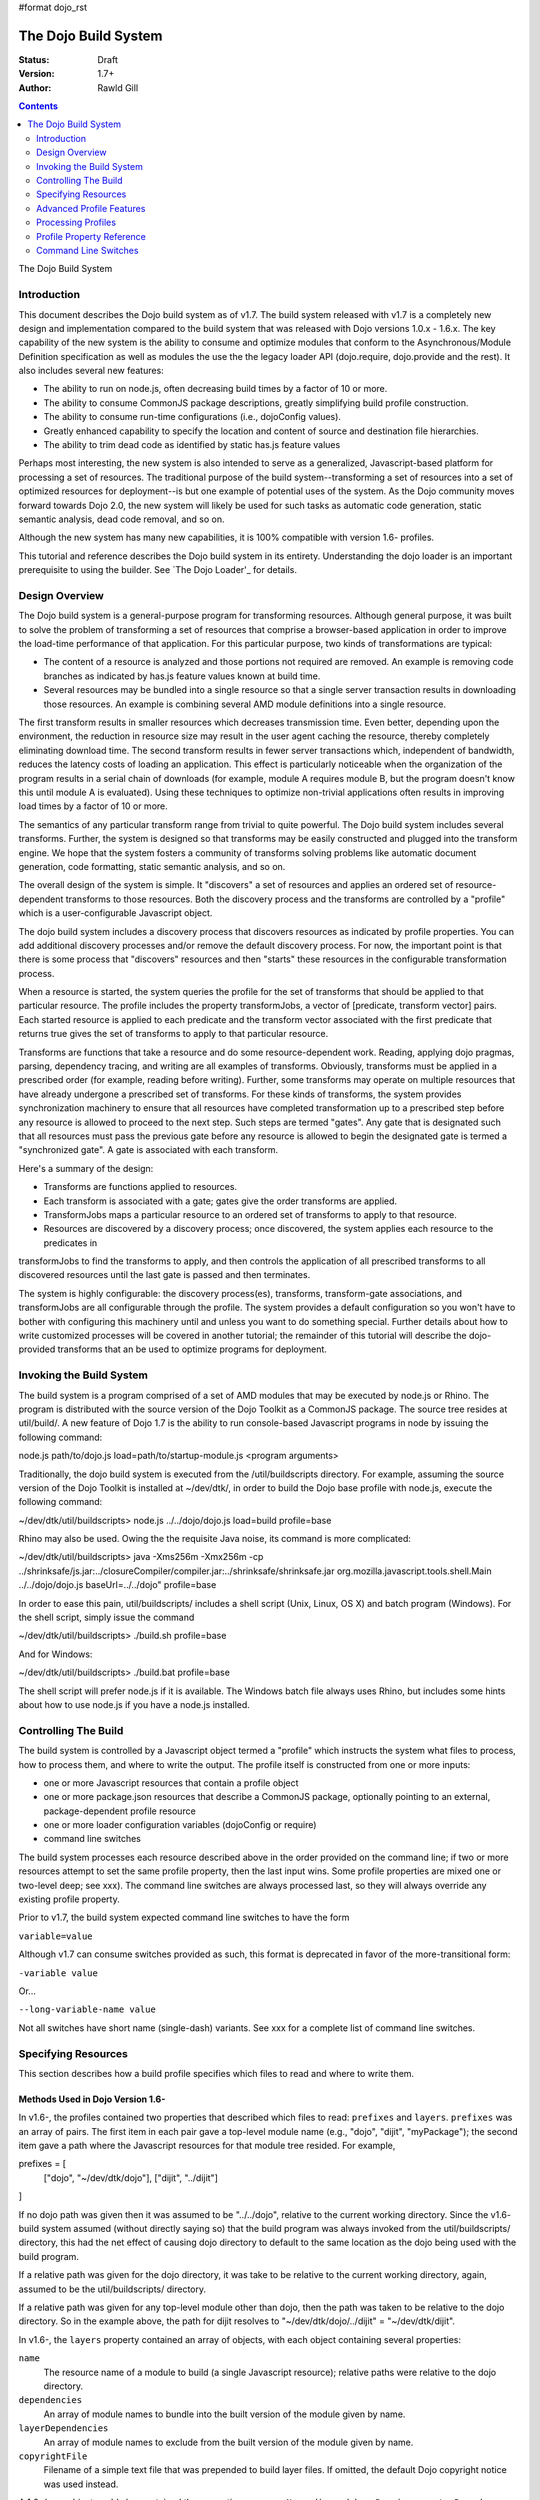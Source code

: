 #format dojo_rst

The Dojo Build System
=====================

:Status: Draft
:Version: 1.7+
:Author: Rawld Gill

.. contents::
   :depth: 2

The Dojo Build System

============
Introduction
============

This document describes the Dojo build system as of v1.7. The build system released with v1.7 is a completely new design
and implementation compared to the build system that was released with Dojo versions 1.0.x - 1.6.x. The key capability
of the new system is the ability to consume and optimize modules that conform to the Asynchronous/Module Definition
specification as well as modules the use the the legacy loader API (dojo.require, dojo.provide and the rest). It also
includes several new features:

* The ability to run on node.js, often decreasing build times by a factor of 10 or more.

* The ability to consume CommonJS package descriptions, greatly simplifying build profile construction.

* The ability to consume run-time configurations (i.e., dojoConfig values).

* Greatly enhanced capability to specify the location and content of source and destination file hierarchies.

* The ability to trim dead code as identified by static has.js feature values

Perhaps most interesting, the new system is also intended to serve as a generalized, Javascript-based platform for
processing a set of resources. The traditional purpose of the build system--transforming a set of resources into a set
of optimized resources for deployment--is but one example of potential uses of the system. As the Dojo community moves
forward towards Dojo 2.0, the new system will likely be used for such tasks as automatic code generation, static semantic
analysis, dead code removal, and so on.

Although the new system has many new capabilities, it is 100% compatible with version 1.6- profiles.

This tutorial and reference describes the Dojo build system in its entirety. Understanding the dojo loader is an
important prerequisite to using the builder. See `The Dojo Loader'_ for details.

===============
Design Overview
===============

The Dojo build system is a general-purpose program for transforming resources. Although general purpose, it was built to
solve the problem of transforming a set of resources that comprise a browser-based application in order to improve the
load-time performance of that application. For this particular purpose, two kinds of transformations are
typical:

* The content of a resource is analyzed and those portions not required are removed. An example is removing code branches
  as indicated by has.js feature values known at build time.

* Several resources may be bundled into a single resource so that a single server transaction results in downloading
  those resources. An example is combining several AMD module definitions into a single resource.

The first transform results in smaller resources which decreases transmission time. Even better, depending upon the
environment, the reduction in resource size may result in the user agent caching the resource, thereby completely
eliminating download time. The second transform results in fewer server transactions which, independent of bandwidth,
reduces the latency costs of loading an application. This effect is particularly noticeable when the organization of the
program results in a serial chain of downloads (for example, module A requires module B, but the program doesn't know
this until module A is evaluated). Using these techniques to optimize non-trivial applications often results in
improving load times by a factor of 10 or more.

The semantics of any particular transform range from trivial to quite powerful. The Dojo build system includes several
transforms. Further, the system is designed so that transforms may be easily constructed and plugged into the transform
engine. We hope that the system fosters a community of transforms solving problems like automatic document generation,
code formatting, static semantic analysis, and so on.

The overall design of the system is simple. It "discovers" a set of resources and applies an ordered set of
resource-dependent transforms to those resources. Both the discovery process and the transforms are controlled by a
"profile" which is a user-configurable Javascript object.

The dojo build system includes a discovery process that discovers resources as indicated by profile properties. You can
add additional discovery processes and/or remove the default discovery process. For now, the important point is that
there is some process that "discovers" resources and then "starts" these resources in the configurable transformation
process.

When a resource is started, the system queries the profile for the set of transforms that should be applied to that
particular resource. The profile includes the property transformJobs, a vector of [predicate, transform vector]
pairs. Each started resource is applied to each predicate and the transform vector associated with the first predicate
that returns true gives the set of transforms to apply to that particular resource.

Transforms are functions that take a resource and do some resource-dependent work. Reading, applying dojo pragmas,
parsing, dependency tracing, and writing are all examples of transforms. Obviously, transforms must be applied in a
prescribed order (for example, reading before writing). Further, some transforms may operate on multiple resources that
have already undergone a prescribed set of transforms. For these kinds of transforms, the system provides synchronization
machinery to ensure that all resources have completed transformation up to a prescribed step before any resource is
allowed to proceed to the next step. Such steps are termed "gates". Any gate that is designated such that all
resources must pass the previous gate before any resource is allowed to begin the designated gate is termed a
"synchronized gate". A gate is associated with each transform.

Here's a summary of the design:

* Transforms are functions applied to resources.

* Each transform is associated with a gate; gates give the order transforms are applied.

* TransformJobs maps a particular resource to an ordered set of transforms to apply to that resource.

* Resources are discovered by a discovery process; once discovered, the system applies each resource to the predicates in
transformJobs to find the transforms to apply, and then controls the application of all prescribed transforms to all
discovered resources until the last gate is passed and then terminates.

The system is highly configurable: the discovery process(es), transforms, transform-gate associations, and transformJobs
are all configurable through the profile. The system provides a default configuration so you won't have to bother with
configuring this machinery until and unless you want to do something special. Further details about how to write
customized processes will be covered in another tutorial; the remainder of this tutorial will describe the dojo-provided
transforms that an be used to optimize programs for deployment.

=========================
Invoking the Build System
=========================

The build system is a program comprised of a set of AMD modules that may be executed by node.js or Rhino. The program is
distributed with the source version of the Dojo Toolkit as a CommonJS package. The source tree resides at util/build/. A
new feature of Dojo 1.7 is the ability to run console-based Javascript programs in node by issuing the following
command:

.. code-block :: text

node.js path/to/dojo.js load=path/to/startup-module.js <program arguments>

Traditionally, the dojo build system is executed from the /util/buildscripts directory. For example, assuming the source
version of the Dojo Toolkit is installed at ~/dev/dtk/, in order to build the Dojo base profile with node.js, execute the
following command:

.. code-block :: text

~/dev/dtk/util/buildscripts> node.js ../../dojo/dojo.js load=build profile=base

Rhino may also be used. Owing the the requisite Java noise, its command is more complicated:

.. code-block :: text

~/dev/dtk/util/buildscripts> java -Xms256m -Xmx256m -cp ../shrinksafe/js.jar:../closureCompiler/compiler.jar:../shrinksafe/shrinksafe.jar org.mozilla.javascript.tools.shell.Main  ../../dojo/dojo.js baseUrl=../../dojo" profile=base

In order to ease this pain, util/buildscripts/ includes a shell script (Unix, Linux, OS X) and batch program
(Windows). For the shell script, simply issue the command

.. code-block :: text

~/dev/dtk/util/buildscripts> ./build.sh profile=base

And for Windows:

.. code-block :: text

~/dev/dtk/util/buildscripts> ./build.bat profile=base

The shell script will prefer node.js if it is available. The Windows batch file always uses Rhino, but includes some
hints about how to use node.js if you have a node.js installed.

=====================
Controlling The Build
=====================

The build system is controlled by a Javascript object termed a "profile" which instructs the system what files to
process, how to process them, and where to write the output. The profile itself is constructed from one or more inputs:

* one or more Javascript resources that contain a profile object

* one or more package.json resources that describe a CommonJS package, optionally pointing to an external,
  package-dependent profile resource

* one or more loader configuration variables (dojoConfig or require)

* command line switches

The build system processes each resource described above in the order provided on the command line; if two or more
resources attempt to set the same profile property, then the last input wins. Some profile properties are mixed one or
two-level deep; see xxx). The command line switches are always processed last, so they will always override any existing
profile property.

Prior to v1.7, the build system expected command line switches to have the form

``variable=value``

Although v1.7 can consume switches provided as such, this format is deprecated in favor of the more-transitional form:

``-variable value``

Or...

``--long-variable-name value``

Not all switches have short name (single-dash) variants. See xxx for a complete list of command line switches.

====================
Specifying Resources
====================

This section describes how a build profile specifies which files to read and where to write them.

Methods Used in Dojo Version 1.6-
---------------------------------

In v1.6-, the profiles contained two properties that described which files to read: ``prefixes`` and ``layers``. ``prefixes`` was an
array of pairs. The first item in each pair gave a top-level module name (e.g., "dojo", "dijit", "myPackage"); the
second item gave a path where the Javascript resources for that module tree resided. For example,

.. code-block :: javascript

prefixes = [
    ["dojo", "~/dev/dtk/dojo"],
    ["dijit", "../dijit"]
]

If no dojo path was given then it was assumed to be "../../dojo", relative to the current working directory. Since the
v1.6- build system assumed (without directly saying so) that the build program was always invoked from the
util/buildscripts/ directory, this had the net effect of causing dojo directory to default to the same location as the
dojo being used with the build program.

If a relative path was given for the dojo directory, it was take to be relative to the current working directory, again,
assumed to be the util/buildscripts/ directory.

If a relative path was given for any top-level module other than dojo, then the path was taken to be relative to the dojo
directory. So in the example above, the path for dijit resolves to "~/dev/dtk/dojo/../dijit" = "~/dev/dtk/dijit".

In v1.6-, the ``layers`` property contained an array of objects, with each object containing several properties:

``name``
  The resource name of a module to build (a single Javascript resource); relative paths were relative to the
  dojo directory.

``dependencies``
  An array of module names to bundle into the built version of the module given by name.

``layerDependencies``
  An array of module names to exclude from the built version of the module given by name.

``copyrightFile``
  Filename of a simple text file that was prepended to build layer files. If omitted, the default Dojo
  copyright notice was used instead.

A 1.6- layer object could also contained the properties ``resourceName``, ``discard``, ``keepRequires``, ``customBase``;
however, these are not relavent to this discussion, so I'll ignore them.

The intent of a layer object is to describe a so-called "layer" module which is an aggregation of several modules. The
aggregations is computed to include the module given by name, plus its dependency tree, plus any modules given in
``dependencies`` plus their dependency trees, minus any modules given in ``layerDependencies`` and their dependency
trees. Often, modules mentioned in ``layerDependencies`` will themselves be layer modules, but they may also be
ordinary modules.

Notice that each layer object may describe one or more top-level modules in its ``dependencies`` property. If a top-level
module was discovered in a layer's ``dependencies`` property that was not explicitly given in the ``prefixes`` property, then that
module was automatically added to prefixes as a sibling of the dojo tree. Consider the following ``prefixes`` and ``layers``
property values:

.. code-block :: javascript

prefixes = [
    ["dojo", "~/dev/dtk/dojo"],
    ["dijit", "../dijit"]
],

layers = [{
    name:"../myPackage/main.js",
    dependencies:["myPackage.menu", "myPackage.scrollbar", "myPackage.mainWindow"]
});

In this example, the v1.6- build system would behave as the following ``prefixes`` value was provided:

.. code-block :: javascript

prefixes = [
    ["dojo", "~/dev/dtk/dojo"],
    ["dijit", "../dijit"]
    ["myPackage", "../myPackage"]
],

In version 1.6-, the aggregate of all the module trees described by ``prefixes`` (including those implied by ``layers``)
described which files the build system processed.

In version 1.6-, the profile properties ``releaseDir`` and ``releaseName`` were concatenated to indicated where to write all
processed module trees, and all module trees were written as siblings whether or not they were siblings as input. If a
relative path was given for ``releaseDir``, it is taken to be relative to the current working directory, as usual, assumed
to be util/buildscripts/. The default value for ``releaseDir`` was "../../release". A non-empty ``releaseName`` caused an
additional path segment to be concatenated to ``releaseDir``; the default value for releaseName was "dojo". Consequently, by
default, the build system would output a tree rooted at "release/dojo", with release/ located as a sibling of the dojo
directory.

If you take a moment and consider the design described above, you'll see that it is really describing a system that
builds several packages, denoted by top-level module names. As usual, Dojo was well ahead of its time as this system
predates the CommonJS package system by several years. On the other side of the coin the system is highly "dojo centric"
assuming that all "packages" are relative to dojo and further, by default, computing the location of both dojo and the
output directories relative to the /util/buildscripts directory. This design is clearly awkward and completely reworked
as of v1.7. That said, and in spite of the fact I wrote the entire description in past tense, the version 1.7 build
system can consume v1.6- profiles. But before I describe backcompat, let's look at the new design for specifying which
files to process and where to write them.

Fundamentals of v1.7+ Profiles
-----------------------------

Starting with v1.7, source trees are specified to the build system exactly as they are specified to the loader: by a
package configuration (see `The Dojo Loader`_ for details on how to write a package configuration). The only difference between the
loader and the build system is that the loader uses the property ``baseUrl`` whereas the build system uses the property
``basePath``. The destination location for processed package trees is also specified by a package configuration. By
default the source package configuration is used to compute the destination location with the exception that the
property ``destBasePath`` is used in place of ``basePath``. Finally, build profile resources are specified by providing a
Javascript resource that defines the variable ``profile`` instead of the variable ``dependencies`` found
in v1.6- profiles. Here is an example of a v1.7 profile that mirrors the example given in the previous section:

.. code-block :: javascript

profile = {
  basePath:"~/dev/dtk",
  packages:[{
    name:"dojo"
  },{
    name:"dijit"
  },{
    name:"myPackage"
  }]
};

As described in the loader tutorial, the location for dojo, dijit, and myPackage is computed by appending the package
name to ``basePath`` (remember ``basePath`` in the build system is equivalent to ``baseUrl`` in the loader). So these packages are
located at ~/dev/dtk/dojo, ~/dev/dtk/dijit, and ~/dev/dtk/myPackage, respectively.

If a relative ``releaseDir`` is given, then the path is taken to be relative to ``basePath``. For version 1.7-, releaseDir
defaults to "./release" and ``releaseName`` defaults to null. So the built packages will be located at
~/dev/dtk/release/dojo, ~/dev/dtk/release/dijit, and ~/dev/dtk/release/myPackage.

The flexibility of the package configuration variable allows the build system to source trees from anywhere and write
the processed output anywhere. It is a much more flexible, not-dojo-centric system for specifying where to read and write
files.

v1.7 keeps the ``layers`` property but cleans it up a bit. Like 1.6-, ``layers`` is an array of layer objects. Each object
may contain the following properties:

``name``
  The AMD module name of the layer

``include``
  An array of AMD module names indicating the modules to include in the layer; analogous to ``dependencies`` in 1.6-.

``exclude``
  An array of AMD module names indicating the modules to exclude from the layer; analogous to ``layerDependencies`` in 1.6-.

``copyright``
  Copyright text to include in the layer

``copyrightFile``
  [optional] Same as 1.6-.

Unlike 1.6-, v1.7+ will not derive implied packages from layer object's ``include`` or ``exclude`` properties. If you want to
reference a package, put it in the packages configuration.

Backwards Compatibility
-----------------------

The build system can deduce that it is being given a 1.6- profile by noticing a profile resource defines the property
``dependencies`` and does not define the property ``profile``. When a v1.6- profile is detected, the build system converts
that profile into a 1.7+ profile on-the-fly as follows:

* The set of top-level modules is computed as usual in v1.6- by taking the union of all modules explicitly given in the
  prefixes property and all top-level modules implied in the dependencies and layerDependencies properties of any layer
  objects.

* All top-level modules are interpreted as unique packages and a package configuration is constructed for each package.

* If a relative path is given for the dojo package, it is assumed to be relative to the /util/buildscripts
  directory; otherwise, if no path is given for the dojo package, it is assumed to be the same dojo tree as is being
  used to execute the build program (typically /util/buildscripts/../../dojo/)

* If a relative path is given for any other package, it is assumed to be relative to the dojo package as computed above.

* ``basePath`` is computed to be the parent of the dojo package; notice that since all package locations are explicitly
  computed to be absolute paths as described above, ``basePath`` does not enter into the calculation of any package path.

* The v1.6- default values for ``releaseDir`` and ``releaseName`` are "/util/build/../../release" and "dojo", respectively
  (exactly as they are in 1.6-), which results in the v1.6 behavior.

For the most part, you can provide a version 1.6- profile to the v1.7+ build system and it will Just Work. As I'll
describe below, the version 1.7 build system includes the ability to process multiple profiles. If you utilize this
capability, I strongly recommend you convert all your profiles to the v1.7+ format.

=========================
Advanced Profile Features
=========================

Resource Tags
-------------

The most fundamental attribute of a resource used to indicate which transforms to apply is its file type. Unfortunately
this usually isn't enough. For example, it may be desirable to not apply any transforms to test resources. The build
system includes machinery to "tag" resources with various flags that may be used to signal which transforms to apply.

Optionally, a package configuration may contain the property ``resourceTags``, a hash from tag name to function. Each
function takes two arguments, filename and module-id, and returns true if a given resource should be tagged with the
associated tag or false otherwise. All tag tests are applied to every resource and any single resource may be tagged
with several tag names. See the resources dojo/dojo.profile.js for and example.

The dojo build system decides which transforms to apply to a particular resource based its filetype and the following
tags:

``test``
  The resource is part of the test code for the package.

``copyOnly``
  The resource should be copied to the destination location and otherwise left unaltered.

``amd``
  The resource is an AMD module.

``miniExclude``
  The resource should not be copied to the destination of the profile property "mini" is truthy.

Trees, Dirs, and Files
----------------------

Notice that a package gives a root for all package resources in the package location property. Typically, it is not
desirable to blindly process every file in the file system hierarchy rooted at a package location. For example, backup
files and files used by a version control system (e.g., .svn or .git directories) should not be included in the build
process. 

In order to refine which files are discovered, each package may explicitly include the property ``trees`` which gives an
array of triples of (source, destination, regular-expression). source and destination are paths that say the source and
destination location of file hierarchy trees to discover; regular-expression indicates the files that should be ignored
in the source tree. If relative paths are provided, they are relative to the package location and package destination
location, respectively. If no trees are given, the the build system automatically provides the following default value:

.. code-block :: javascript

  trees:[
    [".", ".", /(\/\.)|(~$)/]
  ]

This default causes all files in the package source location to be discovered and destined for the package
destination location with the exception of any file that begins with a dot (typically a hidden file used by editors
or version control) or ends with "~$", an Emacs backup filename.

Although uncommon, the ``trees`` array can contain any number of triples, allowing trees outside the package to be processed
as part of the package.

The build system similarly allows the properties ``dirs`` and ``files``, both arrays of triples as described above, to be
included in a package configuration. As the names imply, the items in ``dirs`` indicate single directories to be processed
while ``files`` indicates single files to be processed.

The per-package ``trees``, ``dirs``, and ``files`` profile machinery to include any reachable file in the build process.

Dojo Pragmas
------------

TODO

Replacements
------------

TODO

Burned In Loader Config
-----------------------

TODO


=========================
Processing Profiles
=========================

New to v1.7+, the build system can process many individual profiles from many disparate sources during a single
build. The following command line options are available to indicate which profiles to process.

``--profile filename``
  If filename does not end in ".js", then it is assumed to be a profile distributed with the Dojo source release
  located in util/buildscripts/profiles. Otherwise, filename is assumed to give the name of a Javascript resource
  that provides either a v1.6- or v1.7+ profile.

``--dojoConfig filename``
  filename must give the name of a Javascript resource that contains the a variable named dojoConfig that
  contains a loader configuration. Note that a loader configuration provides a set of package configurations which is
  sufficient to instruct the build system on which resources to transform. Optionally, the dojoConfig variable may
  include the property ``dojoBuild`` which may contain profile properties in addition to those (or to override those) at the top
  level of ``dojoConfig``. For example, the property ``basePath`` may be provided directly as a property of ``dojoConfig`` (of
  course this property is meaningless to the loader) or indirectly at ``dojoConfigl.dojoBuild.basePath``.

``--require filename``
  filename must give the name of a Javascript resource that contains the variable ``require`` which is interpreted
  just as ``dojoConfig`` described above or an application of the function ``require`` to a configuration object. In the latter
  case, the configuration object is interpreted just as ``dojoConfig`` described above.

``--package filename``
  filename must give the name of a package.json file. The package.json file is used to describe a single package to be
  transformed by the build system. Optionally, the property ``dojoBuild`` may be used to specify the a profile for the
  package. This indirection is necessary since it is illegal for JSON files to contain executable code (for example, the
  functions used to tag resources).

A single invocation of the build system may include any number of any of the above profile resources. If multiple
resources are given, then each resource is processed left to right, aggregating properties found in later profiles with
those found in earlier profiles. See individual properties descriptions for a description about how a multiple values
for a particular are mixed.

==========================
Profile Property Reference
==========================

basePath
  Analogous to baseUrl when resolving package locations with the dojo loader. Defaults to "." for profile and
  package.json files; no default otherwise.

releaseDir
  Analogous to baseUrl when resolving package locations with the dojo loader. Defaults to "./release" for v1.7+
  profiles; defaults to /util/buildscripts/../../release for 1.6- profiles.

trees
  Identical to the trees property available in a package configuration object, except package independent. Relative
  source and/or destination names are relative tod basePath and releaseDir respectively.

dirs
  Identical to the dirs property available in a package configuration object, except package independent. Relative
  source and/or destination names are relative tod basePath and releaseDir respectively.

files
  Identical to the files property available in a package configuration object, except package independent. Relative
  source and/or destination names are relative tod basePath and releaseDir respectively.

packages
  An array of package configurations objects. Packages are mixed on a per-package level. Package configuration objects
  may contain the properties name, location, main, and packageMap as described in xxx. The destination location for a package
  is given by the anlogous properties destName, destLocation, destMain, and destPackageMap. Typically, the destination
  properties are derived from the source properties with destName===name, destLocation===destBasePath/destName,
  destMain===main, and destPackageMap===packageMap. Packages may also contain the properties trees, dirs, and files as
  described in xxx.

copyTests
  If truthy but not "build", then copy  all resources tagged as a tests to the release destination. If "build", then apply
  all appropriate transforms to any resource tagged as a test as if it were not tagged as a test. If falsy, ignore the
  all resources tagged as tests.

mini
  If truthy ignore all resources tagged as excludeMini; if copyTests is falsy or missing, also ignore all resources
  tagged as tests.

layers
  An array of layer objects; each layer object may contain the properties name, include, exclude, copyright,
  copyrightFile. For v1.6- backcompat the properties dependencies and layerDependencies are recognized. See xxx for
  details.

stripConsole
  falsy, "none", "warn", and "all". If "warn" is provided, then all console.warn applications are stripped from the
  code; if "all" is provided then all console.warn and console.error applications are stripped from the code. This
  option only works if a particular resource is optimized via layerOptimize or optimize.

layerOptimize
  falsy, "comments", "shrinksafe", "shrinksafe.keeplines", "closure", "closure.keeplines". Specifies the level of
  optimization (minification) applied to a layer resource. "comments" strips comments only. "shrinksafe" applies
  shrinksafe minification; if the ".keeplines" suffix is included then new-lines are not stripped. "closure" applies
  Google closure compiler simple-mode minification; if the ".keeplines" suffix is included then new-lines are not
  stripped.

optimize
  Same as layerOptimize, except applies to all modules that are not layer modules.

cssOptimize
  falsy, "comments", "comments.keepLines"
  If comments then comments and new-lines are stripped for CSS files and all files given by CSS @import directives that
  are not given in the property cssImportIgnore are are inlined. If "comment.keeplines" behaves identically except that
  new-lines are not stripped.

cssImportIgnore
  falsy, comma-seperated list of filenames
  Gives the list of CSS filename to not inturn during CSS optimization as described by the cssOptimize switch

internStrings
  boolean
  If true, all inline dojo.cache- and templatePath-implied strings. Note: templateCssPath is no longer supported.

defaultConfig
  TODO

staticHasFeatures
  TODO

applyDojoPragmas
  TODO

insertAbsMids
  TODO

scopeMap
  TODO

version
  TODO


Profile Properties Deprecated as of Version 1.7
-----------------------------------------------

The action clean is no longer supported. Use ``rm`` on Unix/Linux/OS X or ``rmdir`` on Windows.


Profile Properties Removed as of Version 1.7
--------------------------------------------

The following profile properties are not necessary with the introduction of the new loader, query machinery, build
system, and AMD module format in 1.7: ``localeList``, ``loader``, ``log``, ``xdDojoPath``, ``scopeDjConfig``, ``xdScopeArgs``, ``xdDojoScopeName``,
``expandProvide``, ``buildLayers``, ``query``, ``removeDefaultNameSpace``, ``addGuards``.


=====================
Command Line Switches
=====================

In addition to the ``profile``, ``dojoConfig``, ``require``, and ``package`` command line switches mentioned in xxx, the
build system defines the following "action" switches:

--release
  Process all profiles resources, discover and transform all resources

--check
  Process all profiles resources and command line switches and dump the computed profile to the console

--help
  Print the help message

--version
  Print the version number of the build program

Although the "action=switch" defined by the v1.6- system may be used, that syntax is deprecated and you should just
specify the switch.

The clean action has been removed. Since the system is now extremely flexible is describing where output is written, a
mistake in a profile could result in cleaning your hard drive. We'll let you do that yourself with the rm/rmdir
commands. (We also note that deleting file trees is not the typical function of a compiler program).

Lastly, any scalar profile property can be specified on the command line. For example, ``basePath`` could be specified
as follows:

.. code-block :: text

~/dev/dtk/util/buildscripts> ./build.sh --profile myApp --basePath /www/deploy/myApp --release

This example also demonstrates the ``release`` command line switch which is instructs the build system to process all
profiles and execute the transforms. In addition to release, the build system defines the following actions:


.. _The Dojo Loader: http://livedocs.dojotoolkit.org/developer/design/loader
